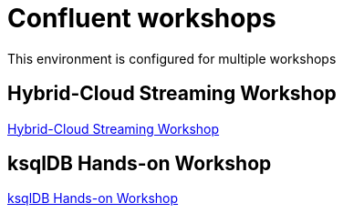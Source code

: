 = Confluent workshops
:doctype: book
:!toc:
:nofooter:
:experimental:
:icons: font
:imagesdir: .
:externalip: localhost
:dc: dc
:feedbackformurl: 

This environment is configured for multiple workshops

== Hybrid-Cloud Streaming Workshop

link:hybrid-cloud-workshop.html[Hybrid-Cloud Streaming Workshop]

== ksqlDB Hands-on Workshop

link:ksqldb-workshop.html[ksqlDB Hands-on Workshop]



